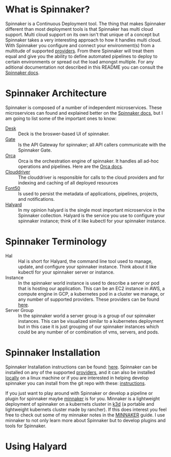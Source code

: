 * What is Spinnaker?
  Spinnaker is a Continuous Deployment tool. The thing that makes Spinnaker different than most deployment tools is
  that Spinnaker has multi cloud support. Multi cloud support on its own isn't that unique of a concept but
  Spinnaker takes a very interesting approach to how it handles multi cloud. With Spinnaker you configure and
  connect your environment(s) from a multitude of supported [[https://spinnaker.io/setup/install/providers][providers]]. From there Spinnaker will treat them equal
  and give you the ability to define automated pipelines to deploy to certain environments or spread out the load
  amongst multiple. For any aditional documentation not described in this README you can consult the [[https://spinnaker.io/concepts][Spinnaker docs]].

* Spinnaker Architecture
  Spinnaker is composed of a number of independent microservices. These microservices can found and explained better
  on the [[https://spinnaker.io/reference/architecture/][Spinnaker docs]], but I am going to list some of the important ones to know:
  - [[https://github.com/spinnaker/deck][Desk]] :: Deck is the broswer-based UI of spinnaker.
  - [[https://github.com/spinnaker/gate][Gate]] :: Is the API Gateway for spinnaker; all API callers communicate with the Spinnaker Gate.
  - [[https://github.com/spinnaker/][Orca]] :: Orca is the orchestration engine of spinnaker. It handles all ad-hoc operations and pipelines. Here are
	the [[https://spinnaker.io/guides/developer/service-overviews/orca][Orca docs]].
  - [[https://github.com/spinnaker/deck][Clouddriver]] :: The clouddriver is responsible for calls to the cloud providers and for indexing and caching of
	all deployed resources
  - [[https://github.com/spinnaker/font50][Font50]] :: Is used to persist the metadata of applications, pipelines, projects, and notifications.
  - [[https://github.com/spinnaker/halyard][Halyard]] :: In my opinion halyard is the single most important microservice in the Spinnaker collection. Halyard
	is the service you use to configure your spinnaker instance; think of it like kubectl for your spinnaker
	instance.

* Spinnaker Terminology
  - Hal :: Hal is short for Halyard, the command line tool used to manage, update, and configure your spinnaker
	instance. Think about it like kubectl for your spinnaker server or instance.
  - Instance :: In the spinnaker world instance is used to describe a server or pod that is hosting our application.
	This can be an EC2 instance in AWS, a compute engine in GCP, a kubernetes pod in a cluster we manage, or any
	number of supported providers. These providers can be found [[https://spinnaker.io/setup/install/providers][here]]. 
  - Server Group :: In the spinnaker world a server group is a group of our spinnaker instances. This can be
	visualized similar to a kubernetes deployment but in this case it is just grouping of our spinnaker instances
	which could be any number of or combination of vms, servers, and pods.

* Spinnaker Installation
  Spinnaker Installation instructions can be found: [[https://spinnaker.io/setup/install/][here]]. Spinnaker can be installed on any of the supported
  [[https://spinnaker.io/setup/install/providers/][providers]], and it can also be installed [[https://spinnaker.io/setup/install/providers/][locally]] on a linux machine or if you are interested in helping develop
  spinnaker you can install from the git repo with these: [[https://spinnaker.io/setup/install/environment/#local-git][instructions]].

  If you just want to play around with Spinnaker or develop a pipeline or plugin for spinnaker maybe [[https://github.com/armory/minnaker][minnaker]] is for
  you. Minnaker is a lightweight deployment of spinnaker on a kubernets cluster in [[https://k3d.io/][k3d]] (a portable and lightweight
  kubernets cluster made by rancher). If this does interest you feel free to check out some of my minnaker notes in
  the [[./Minnaker/README.org][MINNAKER]] guide. I use minnaker to not only learn more about Spinnaker but to develop plugins and tools for
  Spinnaker.

* Using Halyard
